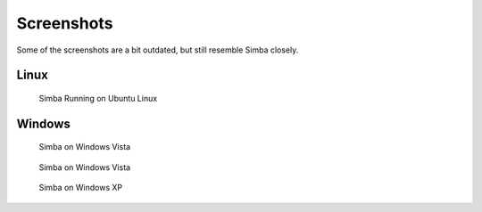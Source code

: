 .. _screenshots:

Screenshots
===========

Some of the screenshots are a bit outdated, but still resemble Simba closely.

Linux
-----

.. figure:: img/simbalinux.png
    :scale: 50 %
    :alt: Simba on Linux

    Simba Running on Ubuntu Linux

Windows
-------

.. figure:: img/simbawindows1.png
    :scale: 50 %
    :alt: Simba on Windows Vista

    Simba on Windows Vista

.. figure:: img/simbawindows2.png
    :scale: 50 %
    :alt: Simba on Windows Vista

    Simba on Windows Vista

.. figure:: img/simbawindows3.png
    :scale: 50 %
    :alt: Simba on Windows XP

    Simba on Windows XP
